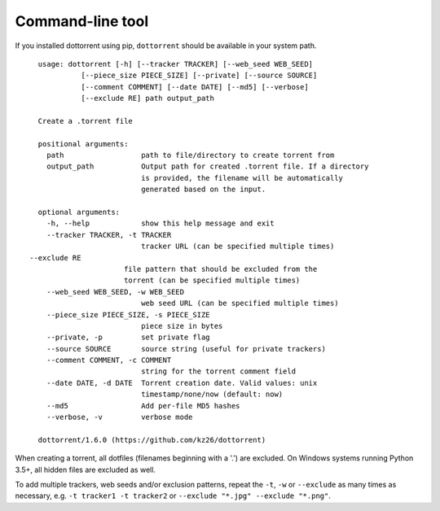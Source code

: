 Command-line tool
=================

If you installed dottorrent using pip, ``dottorrent`` should be
available in your system path.

.. highlight:: none

::

	usage: dottorrent [-h] [--tracker TRACKER] [--web_seed WEB_SEED]
                  [--piece_size PIECE_SIZE] [--private] [--source SOURCE]
                  [--comment COMMENT] [--date DATE] [--md5] [--verbose]
                  [--exclude RE] path output_path

	Create a .torrent file

	positional arguments:
	  path                  path to file/directory to create torrent from
	  output_path           Output path for created .torrent file. If a directory
	                        is provided, the filename will be automatically
	                        generated based on the input.

	optional arguments:
	  -h, --help            show this help message and exit
	  --tracker TRACKER, -t TRACKER
	                        tracker URL (can be specified multiple times)
      --exclude RE
                            file pattern that should be excluded from the
                            torrent (can be specified multiple times)
	  --web_seed WEB_SEED, -w WEB_SEED
	                        web seed URL (can be specified multiple times)
	  --piece_size PIECE_SIZE, -s PIECE_SIZE
	                        piece size in bytes
	  --private, -p         set private flag
	  --source SOURCE       source string (useful for private trackers)
	  --comment COMMENT, -c COMMENT
	                        string for the torrent comment field
	  --date DATE, -d DATE  Torrent creation date. Valid values: unix
	                        timestamp/none/now (default: now)
	  --md5                 Add per-file MD5 hashes
	  --verbose, -v         verbose mode

	dottorrent/1.6.0 (https://github.com/kz26/dottorrent)


When creating a torrent, all dotfiles (filenames beginning with a '.') are excluded. On Windows systems running Python 3.5+, all hidden files are excluded as well.

To add multiple trackers, web seeds and/or exclusion patterns, repeat the ``-t``, ``-w`` or ``--exclude`` as many times as necessary,
e.g. ``-t tracker1 -t tracker2`` or ``--exclude "*.jpg" --exclude "*.png"``.


